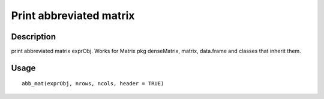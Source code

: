 Print abbreviated matrix
------------------------

Description
~~~~~~~~~~~

print abbreviated matrix exprObj. Works for Matrix pkg denseMatrix,
matrix, data.frame and classes that inherit them.

Usage
~~~~~

::

   abb_mat(exprObj, nrows, ncols, header = TRUE)
